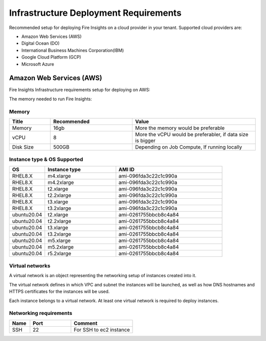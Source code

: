 Infrastructure Deployment Requirements
=====
Recommended setup for deploying Fire Insights on a cloud provider in your tenant. Supported cloud providers are:

- Amazon Web Services (AWS)
- Digital Ocean (DO)
- International Business Machines Corporation(IBM)
- Google Cloud Platform (GCP)
- Microsoft Azure

Amazon Web Services (AWS)
----

Fire Insights Infrastructure requirements setup for deploying on AWS:

The memory needed to run Fire Insights:

Memory
++++

.. list-table:: 
   :widths: 10 20 30
   :header-rows: 1

   * - Title
     - Recommended
     - Value
   * - Memory
     - 16gb
     - More the memory would be preferable
   * - vCPU
     - 8
     - More the vCPU would be preferabler, if data size is bigger
   * - Disk Size
     - 500GB
     - Depending on Job Compute, If running locally

Instance type & OS Supported
++++

.. list-table:: 
   :widths: 10 20 30
   :header-rows: 1

   * - OS
     - Instance type
     - AMI ID
   * - RHEL8.X
     - m4.xlarge
     - ami-096fda3c22c1c990a
   * - RHEL8.X
     - m4.2xlarge
     - ami-096fda3c22c1c990a
   * - RHEL8.X
     - t2.xlarge
     - ami-096fda3c22c1c990a
   * - RHEL8.X
     - t2.2xlarge
     - ami-096fda3c22c1c990a
   * - RHEL8.X
     - t3.xlarge
     - ami-096fda3c22c1c990a 
   * - RHEL8.X
     - t3.2xlarge
     - ami-096fda3c22c1c990a
   * - ubuntu20.04
     - t2.xlarge
     - ami-0261755bbcb8c4a84
   * - ubuntu20.04
     - t2.2xlarge
     - ami-0261755bbcb8c4a84
   * - ubuntu20.04
     - t3.xlarge
     - ami-0261755bbcb8c4a84
   * - ubuntu20.04
     - t3.2xlarge
     - ami-0261755bbcb8c4a84
   * - ubuntu20.04
     - m5.xlarge
     - ami-0261755bbcb8c4a84
   * - ubuntu20.04
     - m5.2xlarge
     - ami-0261755bbcb8c4a84
   * - ubuntu20.04
     - r5.2xlarge
     - ami-0261755bbcb8c4a84

Virtual networks
++++

A virtual network is an object representing the networking setup of instances created into it.

The virtual network defines in which VPC and subnet the instances will be launched, as well as how DNS hostnames and HTTPS certificates for the instances will be used.

Each instance belongs to a virtual network. At least one virtual network is required to deploy instances.

Networking requirements
++++

.. list-table:: 
   :widths: 10 20 30
   :header-rows: 1

   * - Name
     - Port
     - Comment
   * - SSH
     - 22
     - For SSH to ec2 instance
